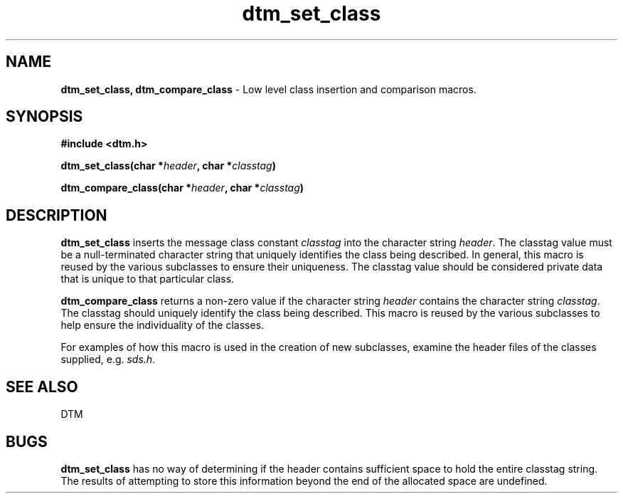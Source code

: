 .ta 0.5 1
.TH dtm_set_class 3DTM "17 February 1992" DTM "DTM Version 2.0"
.SH "NAME"
\fBdtm_set_class, dtm_compare_class\fP - Low level class insertion and comparison macros.
.LP
.SH "SYNOPSIS"
.nf
.B #include <dtm.h>
.LP
.B dtm_set_class(char *\fIheader\fP, char *\fIclasstag\fP)
.LP
.B dtm_compare_class(char *\fIheader\fP, char *\fIclasstag\fP)
.LP
.fi
.SH "DESCRIPTION"
\fBdtm_set_class\fP inserts the message class constant \fIclasstag\fP into the
character string \fIheader\fP.
The classtag value must be a null-terminated character string that uniquely
identifies the class being described.  In general, this macro is reused by
the various subclasses to ensure their uniqueness.
The classtag value should be considered private data that is unique to 
that particular class.
.LP
\fBdtm_compare_class\fP returns a non-zero value if the character string
\fIheader\fP contains the character string \fIclasstag\fP.
The classtag should uniquely identify the class being described.  This macro
is reused
by the various subclasses to help ensure the individuality of the classes.
.LP
For examples of how this macro is used in the creation of new subclasses,
examine the header files of the classes supplied, e.g. \fIsds.h\fP.
.LP
.SH "SEE ALSO"
DTM
.SH "BUGS
\fBdtm_set_class\fP has no way of determining if the header contains sufficient
space to hold the entire classtag string.  The results of attempting to store 
this information beyond the end of the allocated space are undefined.
